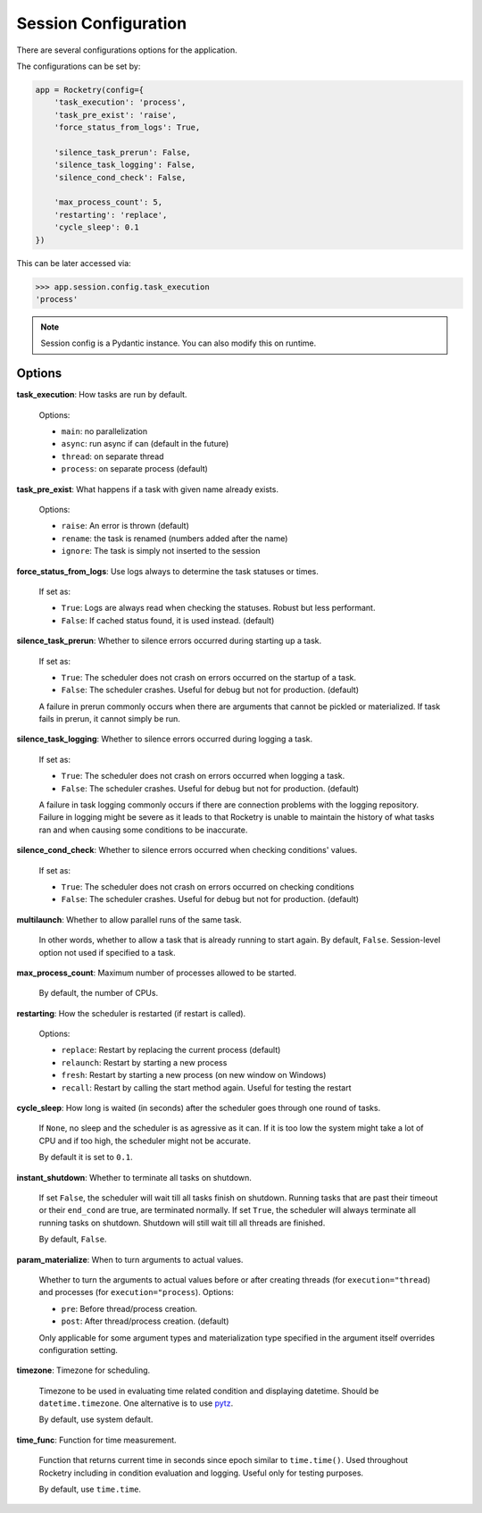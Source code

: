 .. _config-handbook:

Session Configuration
=====================

There are several configurations options
for the application. 

The configurations can be set by:

.. code-block:: python

    app = Rocketry(config={
        'task_execution': 'process',
        'task_pre_exist': 'raise',
        'force_status_from_logs': True,

        'silence_task_prerun': False,
        'silence_task_logging': False,
        'silence_cond_check': False,

        'max_process_count': 5,
        'restarting': 'replace',
        'cycle_sleep': 0.1
    })

This can be later accessed via:

.. code-block::

    >>> app.session.config.task_execution
    'process'

.. note::

    Session config is a Pydantic instance.
    You can also modify this on runtime.

Options
-------

**task_execution**: How tasks are run by default. 

    Options: 

    - ``main``: no parallelization
    - ``async``: run async if can (default in the future)
    - ``thread``: on separate thread
    - ``process``: on separate process (default)

**task_pre_exist**: What happens if a task with given name already exists. 

    Options:

    - ``raise``: An error is thrown (default)
    - ``rename``: the task is renamed (numbers added after the name)
    - ``ignore``: The task is simply not inserted to the session

**force_status_from_logs**: Use logs always to determine the task statuses or times.

    If set as:

    - ``True``: Logs are always read when checking the statuses. Robust but less performant.
    - ``False``: If cached status found, it is used instead. (default)

**silence_task_prerun**: Whether to silence errors occurred during starting up a task.

    If set as:

    - ``True``: The scheduler does not crash on errors occurred on the startup of a task.
    - ``False``: The scheduler crashes. Useful for debug but not for production. (default)
    
    A failure in prerun commonly occurs when there are arguments that cannot be pickled
    or materialized. If task fails in prerun, it cannot simply be run.

**silence_task_logging**: Whether to silence errors occurred during logging a task.

    If set as:

    - ``True``: The scheduler does not crash on errors occurred when logging a task.
    - ``False``: The scheduler crashes. Useful for debug but not for production. (default)

    A failure in task logging commonly occurs if there are connection problems with the 
    logging repository. Failure in logging might be severe as it leads to that Rocketry
    is unable to maintain the history of what tasks ran and when causing some conditions
    to be inaccurate.

**silence_cond_check**: Whether to silence errors occurred when checking conditions' values.

    If set as:

    - ``True``: The scheduler does not crash on errors occurred on checking conditions
    - ``False``: The scheduler crashes. Useful for debug but not for production. (default)

**multilaunch**: Whether to allow parallel runs of the same task.

    In other words, whether to allow a task that is already running to start again.
    By default, ``False``. Session-level option not used if specified to a task.

**max_process_count**: Maximum number of processes allowed to be started.

    By default, the number of CPUs.

**restarting**: How the scheduler is restarted (if restart is called).

    Options:

    - ``replace``: Restart by replacing the current process (default)
    - ``relaunch``: Restart by starting a new process
    - ``fresh``: Restart by starting a new process (on new window on Windows)
    - ``recall``: Restart by calling the start method again. Useful for testing the restart

**cycle_sleep**: How long is waited (in seconds) after the scheduler goes through one round of tasks. 

    If ``None``, no sleep and the scheduler is as agressive as it can. If it is too low the 
    system might take a lot of CPU and if too high, the scheduler might not be accurate. 
    
    By default it is set to ``0.1``.

.. _config_instant_shutdown:

**instant_shutdown**: Whether to terminate all tasks on shutdown.

    If set ``False``, the scheduler will wait till all tasks finish on shutdown.
    Running tasks that are past their timeout or their ``end_cond`` are true, 
    are terminated normally. If set ``True``, the scheduler will always 
    terminate all running tasks on shutdown. Shutdown will still wait till all
    threads are finished.
    
    By default, ``False``.

**param_materialize**: When to turn arguments to actual values.

    Whether to turn the arguments to actual values before or after 
    creating threads (for ``execution="thread``) and processes 
    (for ``execution="process``). Options:

    - ``pre``: Before thread/process creation.
    - ``post``: After thread/process creation. (default)

    Only applicable for some argument types and materialization type 
    specified in the argument itself overrides configuration setting.

**timezone**: Timezone for scheduling.

    Timezone to be used in evaluating time related condition and 
    displaying datetime. Should be ``datetime.timezone``. 
    One alternative is to use `pytz <https://pythonhosted.org/pytz/>`_.
    
    By default, use system default.

**time_func**: Function for time measurement.

    Function that returns current time in seconds since epoch similar to
    ``time.time()``. Used throughout Rocketry including in condition 
    evaluation and logging. Useful only for testing purposes.
    
    By default, use ``time.time``.